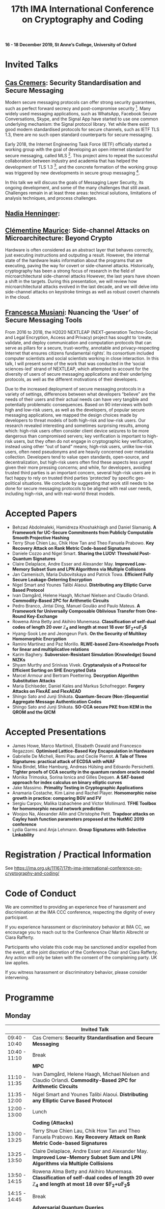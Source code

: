 #+TITLE: 17th IMA International Conference on Cryptography and Coding
#+OPTIONS: html-postamble:nil tex:t num:1
#+DESCRIPTION:
#+KEYWORDS:
#+SUBTITLE:
#+LATEX_HEADER:

*16 - 18 December 2019, St Anne’s College, University of Oxford*

* Invited Talks

** [[https://people.cispa.io/cas.cremers/][Cas Cremers]]: Security Standardisation and Secure Messaging

Modern secure messaging protocols can offer strong security guarantees, such as perfect forward secrecy and post-compromise security [1]. Many widely used messaging applications, such as WhatsApp, Facebook Secure Conversations, Skype, and the Signal App have started to use one common underlying mechanism: the Signal protocol library. Yet while there exist good modern standardised protocols for secure channels, such as IETF TLS 1.3, there are no such open standard counterparts for secure messaging.

Early 2018, the Internet Engineering Task Force (IETF) officially started a working group with the goal of developing an open internet standard for secure messaging, called MLS [2]. This project aims to repeat the successful collaboration between industry and academia that has helped the development of TLS 1.3 [3], and the concrete formation of the working group was triggered by new developments in secure group messaging [4].

In this talk we will discuss the goals of Messaging Layer Security, its ongoing development, and some of the many challenges that still await. Challenges remain in at least three areas: technical solutions, limitations of analysis techniques, and process challenges.

[1] "On Post-Compromise Security", K. Cohn-Gordon. C. Cremers, and L. Garratt. IEEE CSF 2016 and <https://eprint.iacr.org/2016/221.pdf>.

[2] "Messaging Layer Security", IETF, <https://datatracker.ietf.org/wg/mls/about/>.

[3] "Reactive and Proactive Standardisation of TLS", K.G. Paterson and T. van der Merwe. SSR 2016.

[4] "On Ends-to-Ends Encryption: Asynchronous Group Messaging with Strong Security Guarantees", K. Cohn-Gordon, C. Cremers, L. Garratt, J. Millican, and K. Milner. 2018, ACM CCS 2018 and <https://eprint.iacr.org/2017/666.pdf>.


** [[https://cseweb.ucsd.edu/~nadiah/][Nadia Henninger]]:

** [[https://cmaurice.fr/][Clémentine Maurice]]: Side-channel Attacks on Microarchitecture: Beyond Crypto

Hardware is often considered as an abstract layer that behaves correctly, just executing instructions and outputing a result. However, the internal state of the hardware leaks information about the programs that are executing, paving the way for covert or side-channel attacks. Historically, cryptography has been a strong focus of research in the field of microarchitectural side-channel attacks However, the last years have shown a shift in the targets. During this presentation, we will review how microarchitectural attacks evolved in the last decade, and we will delve into side-channel attacks on keystroke timings as well as robust covert channels in the cloud.

** [[http://www.iscc.cnrs.fr/spip.php?article1980][Francesca Musiani]]: Nuancing the ‘User’ of Secure Messaging Tools

From 2016 to 2018, the H2020 NEXTLEAP (NEXT-generation Techno-Social and Legal Encryption, Access and Privacy) project has sought to ‘create, validate, and deploy communication and computation protocols that can serve as pillars for a secure, trust-worthy, annotable and privacy-respecting Internet that ensures citizens fundamental rights’. Its consortium included computer scientists and social scientists working in close interaction. In this talk, I will present some of the work that was conducted in the ‘social sciences-led’ strand of NEXTLEAP, which attempted to account for the diversity of users of secure messaging applications and their underlying protocols, as well as the different motivations of their developers.

Due to the increased deployment of secure messaging protocols in a variety of settings, differences between what developers “believe” are the needs of their users and their actual needs can have very tangible and potentially problematic consequences. Based on 90 interviews with both high and low-risk users, as well as the developers, of popular secure messaging applications, we mapped the design choices made by developers to threat models of both high-risk and low-risk users. Our research revealed interesting and sometimes surprising results, among which: high-risk users often consider client device seizures to be more dangerous than compromised servers; key verification is important to high-risk users, but they often do not engage in cryptographic key verification, instead using other “out of band” means; high-risk users, unlike low-risk users, often need pseudonyms and are heavily concerned over metadata collection. Developers tend to value open standards, open-source, and decentralization, but high-risk users often find these aspects less urgent given their more pressing concerns; and while, for developers, avoiding trusted third parties is an important concern, several high-risk users are in fact happy to rely on trusted third parties ‘protected’ by specific geo-political situations. We conclude by suggesting that work still needs to be done for secure messaging protocols to be aligned with real user needs, including high-risk, and with real-world threat models.

* Accepted Papers

- Behzad Abdolmaleki, Hamidreza Khoshakhlagh and Daniel Slamanig. *A Framework for UC-Secure Commitments from Publicly Computable Smooth Projective Hashing*
- Terry Shue Chien Lau, Chik How Tan and Theo Fanuela Prabowo. *Key Recovery Attack on Rank Metric Code-based Signatures*
- Daniele Cozzo and Nigel Smart. *Sharing the LUOV: Threshold Post-Quantum Signatures*
- Claire Delaplace, Andre Esser and Alexander May. *Improved Low-Memory Subset Sum and LPN Algorithms via Multiple Collisions*
- Jan Camenisch, Maria Dubovitskaya and Patrick Towa. *Efficient Fully Secure Leakage-Deterring Encryption*
- Nigel Smart and Younes Talibi Alaoui. *Distributing any Elliptic Curve Based Protocol*
- Ivan Damgård, Helene Haagh, Michael Nielsen and Claudio Orlandi. *Commodity-Based 2PC for Arithmetic Circuits*
- Pedro Branco, Jintai Ding, Manuel Goulão and Paulo Mateus. *A Framework for Universally Composable Oblivious Transfer from One-Round Key-Exchange*
- Rowena Alma Betty and Akihiro Munemasa. *Classification of self-dual codes of length 20 over $\mathbb{Z}_4$ and length at most 18 over $\mathbb{F}_2+u\mathbb{F}_2$*
- Hyang-Sook Lee and Jeongeun Park. *On the Security of Multikey Homomorphic Encryption*
- Ramiro Martínez and Paz Morillo. *RLWE-based Zero-Knowledge Proofs for linear and multiplicative relations*
- Karim Baghery. *Subversion-Resistant Simulation (Knowledge) Sound NIZKs*
- Shyam Murthy and Srinivas Vivek. *Cryptanalysis of a Protocol for Efficient Sorting on SHE Encrypted Data*
- Marcel Armour and Bertram Poettering. *Decryption Algorithm Substitution Attacks*
- Maria Eichlseder, Daniel Kales and Markus Schofnegger. *Forgery Attacks on FlexAE and FlexAEAD*
- Shingo Sato and Junji Shikata. *Quantum-Secure (Non-)Sequential Aggregate Message Authentication Codes*
- Shingo Sato and Junji Shikata. *SO-CCA secure PKE from KEM in the QROM and the QICM*

* Accepted Presentations

- James Howe, Marco Martinoli, Elisabeth Oswald and Francesco Regazzoni. *Optimised Lattice-Based Key Encapsulation in Hardware*
- Gabrielle De Micheli, Remi Piau and Cecile Pierrot. *A Tale of Three Signatures: practical attack of ECDSA with wNAF*
- Nina Bindel, Mike Hamburg, Andreas Hülsing and Edoardo Persichetti. *Tighter proofs of CCA security in the quantum random oracle model*
- Monika Trimoska, Sorina Ionica and Gilles Dequen. *A SAT-based approach for index calculus on binary elliptic curves*
- Jake Massimo. *Primality Testing in Cryptographic Applications*
- Anamaria Costache, Kim Laine and Rachel Player. *Homomorphic noise growth in practice: comparing BGV and FV*
- Sergiu Carpov, Malika Izabachène and Victor Mollimard. *TFHE Toolbox for homomorphic neural network prediction*
- Woojoo Na, Alexander Allin and Christophe Petit. *Trapdoor attacks on Cayley hash function parameters proposed at the NutMiC 2019 conference*
- Lydia Garms and Anja Lehmann. *Group Signatures with Selective Linkability*

* Registration / Practical Information

See https://ima.org.uk/11167/17th-ima-international-conference-on-cryptography-and-coding/

* Code of Conduct

We are committed to providing an experience free of harassment and discrimination at the IMA CCC conference, respecting the dignity of every participant.

If you experience harassment or discriminatory behavior at IMA CC, we encourage you to reach out to the Conference Chair Martin Albrecht or Ciara Rafferty.

Participants who violate this code may be sanctioned and/or expelled from the event, at the joint discretion of the Conference Chair and Ciara Rafferty. Any action will only be taken with the consent of the complaining party. UK law applies.

If you witness harassment or discriminatory behavior, please consider intervening.

* Programme

** Monday

|               | *Invited Talk*                                                                                                                                                       |
|---------------+----------------------------------------------------------------------------------------------------------------------------------------------------------------------|
| 09:40 - 10:40 | Cas Cremers: *Security Standardisation and Secure Messaging*
|---------------+----------------------------------------------------------------------------------------------------------------------------------------------------------------------|
| 10:40 - 11:10 | Break                                                                                                                                                                |
|---------------+----------------------------------------------------------------------------------------------------------------------------------------------------------------------|
|               | *MPC*                                                                                                                                                                |
|---------------+----------------------------------------------------------------------------------------------------------------------------------------------------------------------|
| 11:10 - 11:35 | Ivan Damgård, Helene Haagh, Michael Nielsen and Claudio Orlandi. *Commodity-Based 2PC for Arithmetic Circuits*                                                       |
| 11:35 - 12:00 | Nigel Smart and Younes Talibi Alaoui. *Distributing any Elliptic Curve Based Protocol*                                                                               |
|---------------+----------------------------------------------------------------------------------------------------------------------------------------------------------------------|
| 12:00 - 13:00 | Lunch                                                                                                                                                                |
|---------------+----------------------------------------------------------------------------------------------------------------------------------------------------------------------|
|               | *Coding (Attacks)*                                                                                                                                                   |
|---------------+----------------------------------------------------------------------------------------------------------------------------------------------------------------------|
| 13:00 - 13:25 | Terry Shue Chien Lau, Chik How Tan and Theo Fanuela Prabowo. *Key Recovery Attack on Rank Metric Code-based Signatures*                                              |
| 13:25 - 13:50 | Claire Delaplace, Andre Esser and Alexander May. *Improved Low-Memory Subset Sum and LPN Algorithms via Multiple Collisions*                                         |
| 13:50 - 14:15 | Rowena Alma Betty and Akihiro Munemasa. *Classification of self-dual codes of length 20 over $\mathbb{Z}_4$ and length at most 18 over $\mathbb{F}_2+u\mathbb{F}_2$* |
|---------------+----------------------------------------------------------------------------------------------------------------------------------------------------------------------|
| 14:15 - 14:45 | Break                                                                                                                                                                |
|---------------+----------------------------------------------------------------------------------------------------------------------------------------------------------------------|
|               | *Adversarial Quantum Queries*                                                                                                                                        |
|---------------+----------------------------------------------------------------------------------------------------------------------------------------------------------------------|
| 14:45 - 15:10 | Shingo Sato and Junji Shikata. *Quantum-Secure (Non-)Sequential Aggregate Message Authentication Codes*                                                              |
| 15:10 - 15:35 | Shingo Sato and Junji Shikata. *SO-CCA secure PKE from KEM in the QROM and the QICM*                                                                                 |
|---------------+----------------------------------------------------------------------------------------------------------------------------------------------------------------------|
|               | *Presentations (Lattices)*                                                                                                                                           |
|---------------+----------------------------------------------------------------------------------------------------------------------------------------------------------------------|
| 15:35 - 16:00 | Sergiu Carpov, Malika Izabachène and Victor Mollimard. *TFHE Toolbox for homomorphic neural network prediction*                                                      |
| 16:00 - 16:25 | James Howe, Marco Martinoli, Elisabeth Oswald and Francesco Regazzoni. *Optimised Lattice-Based Key Encapsulation in Hardware*                                       |
| 16:25 - 16:50 | Anamaria Costache, Kim Laine and Rachel Player. *Homomorphic noise growth in practice: comparing BGV and FV*                                                         |
|---------------+----------------------------------------------------------------------------------------------------------------------------------------------------------------------|
| 17:00         | Drinks Reception                                                                                                                                                     |

** Tuesday

|               | *Invited Talks*                                                                                                                                            |
|---------------+------------------------------------------------------------------------------------------------------------------------------------------------------------|
| 09:40 - 10:40 | Nadia Henninger:                                                                                                                                           |
|---------------+------------------------------------------------------------------------------------------------------------------------------------------------------------|
| 10:40 - 11:10 | Break                                                                                                                                                      |
|---------------+------------------------------------------------------------------------------------------------------------------------------------------------------------|
|               | *FHE Security*                                                                                                                                             |
|---------------+------------------------------------------------------------------------------------------------------------------------------------------------------------|
| 11:10 - 11:35 | Hyang-Sook Lee and Jeongeun Park. *On the Security of Multikey Homomorphic Encryption*                                                                     |
| 11:35 - 12:00 | Shyam Murthy and Srinivas Vivek. *Cryptanalysis of a Protocol for Efficient Sorting on SHE Encrypted Data*                                                 |
|---------------+------------------------------------------------------------------------------------------------------------------------------------------------------------|
| 12:00 - 13:00 | Lunch                                                                                                                                                      |
|---------------+------------------------------------------------------------------------------------------------------------------------------------------------------------|
|               | *Constructions*                                                                                                                                            |
|---------------+------------------------------------------------------------------------------------------------------------------------------------------------------------|
| 13:00 - 13:25 | Daniele Cozzo and Nigel Smart. *Sharing the LUOV: Threshold Post-Quantum Signatures*                                                                       |
| 13:25 - 13:50 | Jan Camenisch, Maria Dubovitskaya and Patrick Towa. *Efficient Fully Secure Leakage-Deterring Encryption*                                                  |
| 13:50 - 14:15 | Behzad Abdolmaleki, Hamidreza Khoshakhlagh and Daniel Slamanig. *A Framework for UC-Secure Commitments from Publicly Computable Smooth Projective Hashing* |
| 14:15 - 14:40 | Pedro Branco, Jintai Ding, Manuel Goulão and Paulo Mateus. *A Framework for Universally Composable Oblivious Transfer from One-Round Key-Exchange*         |
|---------------+------------------------------------------------------------------------------------------------------------------------------------------------------------|
| 14:40 - 15:10 | Break                                                                                                                                                      |
|---------------+------------------------------------------------------------------------------------------------------------------------------------------------------------|
|               | *Presentations (Attacks)*                                                                                                                                  |
|---------------+------------------------------------------------------------------------------------------------------------------------------------------------------------|
| 15:10 - 15:35 | Gabrielle De Micheli, Remi Piau and Cecile Pierrot. *A Tale of Three Signatures: practical attack of ECDSA with wNAF*                                      |
| 15:35 - 16:00 | Jake Massimo. *Primality Testing in Cryptographic Applications*                                                                                            |
| 16:00 - 16:25 | Monika Trimoska, Sorina Ionica and Gilles Dequen. *A SAT-based approach for index calculus on binary elliptic curves*                                      |
|---------------+------------------------------------------------------------------------------------------------------------------------------------------------------------|
|               | Invited Talk                                                                                                                                               |
| 16:30 - 17:30 | Francesca Musiani: *Nuancing the ‘User’ of Secure Messaging Tools*                                                                                         |
|---------------+------------------------------------------------------------------------------------------------------------------------------------------------------------|
| 19:00         | Conference Dinner                                                                                                                                          |

** Wednesday

|               | *Invited Talk*                                                                                                                                |
|---------------+-----------------------------------------------------------------------------------------------------------------------------------------------|
| 09:40 - 10:40 | Clémentine Maurice: *Side-channel Attacks on Microarchitecture: Beyond Crypto*                                                                |
|---------------+-----------------------------------------------------------------------------------------------------------------------------------------------|
| 10:40 - 11:10 | Break                                                                                                                                         |
|---------------+-----------------------------------------------------------------------------------------------------------------------------------------------|
|               | *Attacks on AEAD Primitives*                                                                                                                  |
|---------------+-----------------------------------------------------------------------------------------------------------------------------------------------|
| 11:10 - 11:35 | Marcel Armour and Bertram Poettering. *Decryption Algorithm Substitution Attacks*                                                             |
| 11:35 - 12:00 | Maria Eichlseder, Daniel Kales and Markus Schofnegger. *Forgery Attacks on FlexAE and FlexAEAD*                                               |
|---------------+-----------------------------------------------------------------------------------------------------------------------------------------------|
| 12:00 - 13:00 | Lunch                                                                                                                                         |
|---------------+-----------------------------------------------------------------------------------------------------------------------------------------------|
|               | *ZK*                                                                                                                                          |
|---------------+-----------------------------------------------------------------------------------------------------------------------------------------------|
| 13:00 - 13:25 | Ramiro Martínez and Paz Morillo. *RLWE-based Zero-Knowledge Proofs for linear and multiplicative relations*                                   |
| 13:25 - 13:50 | Karim Baghery. *Subversion-Resistant Simulation (Knowledge) Sound NIZKs*                                                                      |
|---------------+-----------------------------------------------------------------------------------------------------------------------------------------------|
|               | *Presentations*                                                                                                                               |
|---------------+-----------------------------------------------------------------------------------------------------------------------------------------------|
| 13:50 - 14:15 | Woojoo Na, Alexander Allin and Christophe Petit. *Trapdoor attacks on Cayley hash function parameters proposed at the NutMiC 2019 conference* |
| 14:15 - 14:40 | Nina Bindel, Mike Hamburg, Andreas Hülsing and Edoardo Persichetti. *Tighter proofs of CCA security in the quantum random oracle model*       |
| 14:40 - 15:05 | Lydia Garms and Anja Lehmann. *Group Signatures with Selective Linkability*                                                                   |
|---------------+-----------------------------------------------------------------------------------------------------------------------------------------------|
| 15:05 - 15:10 | Closing Remarks                                                                                                                               |

* Calls

The mathematical theory and practice of both cryptography and coding underpins the provision of effective security and reliability for data communication, processing and storage. This seventeenth International Conference in an established and successful IMA series on the theme of "Cryptography and Coding" solicits original *research papers* and *presentations* on all technical aspects of cryptography and coding.

Submissions are welcome on any cryptographic or coding-theoretic topic including, but not limited to:

- Foundational theory and mathematics;
- The design, proposal, and analysis of cryptographic or coding primitives and protocols
- Secure implementation and optimisation in hardware or software; and
- Applied aspects of cryptography and coding.

** Call for Papers

The proceedings will be published in Springer's Lecture Notes in Computer Science series, and will be available at the conference.

Submissions must not substantially duplicate work that any of the authors has published elsewhere or has submitted in parallel to a journal or any other conference or workshop with proceedings. Accepted submissions may not appear in any other conference or workshop that has proceedings. Authors of accepted papers must guarantee that their paper will be presented at the conference and must make a full version of their paper available online.

All submissions will be blind-reviewed. Papers must be anonymous, with no author names, affiliations, acknowledgements, or obvious references. Submissions should begin with a cover page containing title, a short abstract, and a list of keywords. The body of the paper should be at most 14 pages, excluding the title page with abstract, the bibliography, and clearly marked appendices. Committee members are not required to review appendices, so the paper should be intelligible and self-contained within this length. The submission must be in [[https://www.springer.com/gb/computer-science/lncs/conference-proceedings-guidelines][Springer’s LNCS format]] (LaTeX). Submissions not meeting these guidelines risk rejection without consideration of their merits.

Submissions should be submitted via [[https://easychair.org/conferences/?conf=imacc2019][EasyChair]].

** Call for Presentations

The main criteria for acceptance are whether the committee believes that the proposed talk will be of interest and of appropriate quality to present to the IMACC audience:

Submissions must comply with the following rules:

- Submissions can be full papers (maximum 10 pages), abstracts (maximum 2 pages), or the expected presentation slides.
- Submissions must be non-anonymous and must clearly specify which author will give the talk.
- The submission should provide sufficient detail to explain what the talk will be about.

As these presentations do not enter the formal proceedings (see accompanying Call for Papers), we accept and encourage contributed talk proposals which correspond to papers that are under submission or already published elsewhere.

Presentations should be submitted via [[https://easychair.org/conferences/?conf=imacc2019][EasyChair]].

** Updates

- 2019-08-13: Presentation Submission Deadline extended to *28 August, 6pm (UK time)*.
- 2019-07-24: Note that presentation submission will *open* on August 5 and *close* on August 14 (unchanged).
- 2019-07-12: Paper Submission Deadline extended to *19 July 2019, 6pm (UK Time)*.

** Important Dates
- *Submission Deadline:* 19 July 2019 (Papers) and 28 August 2019 (Presentations)
- *Author Notification:* 5 September 2019 (Papers) and 5 October 2019 (Presentations)
- *Proceedings Version Deadline:* 22 September 2019 (Papers)
- *Conference:* 16 to 18 December 2019

** Committees
*** Programme Committee

- Adeline Roux-Langlois, Univ Rennes, CNRS, IRISA, France
- Alex Davidson, Cloudflare, UK
- Benjamin Dowling, Information Security Group, Royal Holloway, University of London, UK
- Caroline Fontaine, CNRS, France, LSV lab, France
- Carolyn Whitnall, University of Bristol, UK,
- Christian Janson, Technische Universität Darmstadt, Germany
- Christian Rechberger, TU Graz, Austria
- Christoph Striecks, AIT Austrian Institute of Technology, Austria
- Christophe Petit, School of Computer Science, University of Birmingham, UK
- Ciara Rafferty, Queen's University Belfast, UK
- Cong Ling, Imperial College London, UK
- Daniel Page, University of Bristol, UK
- Elizabeth Quaglia, Information Security Group, Royal Holloway, University of London, UK,
- Emmanuela Orsini, COSIC, KU Leuven, Belgium
- Julia Hesse, IBM Research - Zurich, Switzerland
- Martin Albrecht, Information Security Group, Royal Holloway, University of London, UK (*Chair*)
- Rachel Player, Information Security Group, Royal Holloway, University of London, UK
- Roope Vehkalahti, Aalto University, Finland
- Thyla van der Merwe, Mozilla, UK

*** Steering Committee

- Liqun Chen, University of Surrey, UK
- Bahram Honary, School of Computing and Communication, University of Lancaster, UK
- Máire O'Neill, Centre for Secure Information Technologies, ECIT, Queen's University Belfast, UK
- Christopher Mitchell, Information Security Group, Royal Holloway University of London, UK
- Matthew Parker, Institute for Informatics, University of Bergen, Norway
- Kenneth Paterson, Information Security Group, Royal Holloway University of London, UK
- Fred Piper, UK
- Martijn Stam, Simula UiB, Norway

* Further Information

For further details on the conference, please contact the IMA Conferences Department:\\
Email: [[mailto:conferences@ima.org.uk][conferences@ima.org.uk]]\\
Tel: +44 (0) 1702 354 020\\
Institute of Mathematics and its Applications, Catherine Richards House, 16 Nelson Street, Southend-on-Sea, Essex, SS1 1EF, UK

See also https://ima.org.uk/11167/17th-ima-international-conference-on-cryptography-and-coding/


# Local Variables:
# eval: (add-hook 'after-save-hook (lambda () (when (eq major-mode 'org-mode) (org-twbs-export-to-html))) nil t)
# End:
